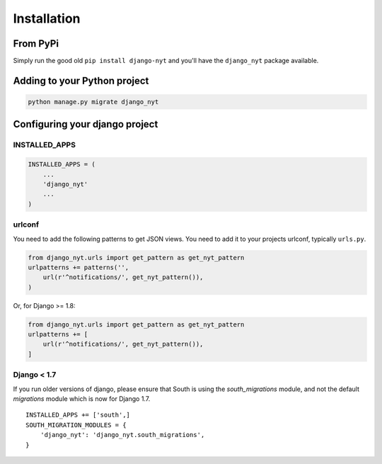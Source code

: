 Installation
============

From PyPi
---------

Simply run the good old ``pip install django-nyt`` and you'll have the ``django_nyt`` package available.

Adding to your Python project
-----------------------------

.. code-block:: bash

   python manage.py migrate django_nyt


Configuring your django project
-------------------------------

INSTALLED_APPS
~~~~~~~~~~~~~~

.. code-block:: python

   INSTALLED_APPS = (
       ...
       'django_nyt'
       ...
   )


urlconf
~~~~~~~

You need to add the following patterns to get JSON views. You need to add it to your projects urlconf, typically ``urls.py``.

.. code-block:: python

   from django_nyt.urls import get_pattern as get_nyt_pattern
   urlpatterns += patterns('',
       url(r'^notifications/', get_nyt_pattern()),
   )

Or, for Django >= 1.8:

.. code-block:: python

   from django_nyt.urls import get_pattern as get_nyt_pattern
   urlpatterns += [
       url(r'^notifications/', get_nyt_pattern()),
   ]


Django < 1.7
~~~~~~~~~~~~

If you run older versions of django, please ensure that South is using the
`south_migrations` module, and not the default `migrations` module which is
now for Django 1.7. 

::

    INSTALLED_APPS += ['south',]
    SOUTH_MIGRATION_MODULES = {
        'django_nyt': 'django_nyt.south_migrations',
    }
